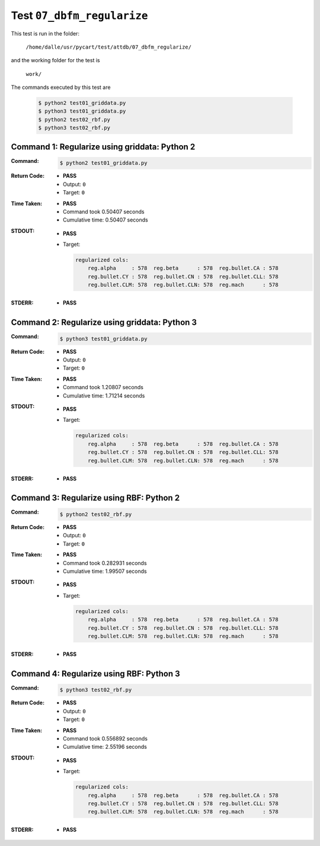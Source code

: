 
.. This documentation written by TestDriver()
   on 2020-03-26 at 08:34 PDT

Test ``07_dbfm_regularize``
=============================

This test is run in the folder:

    ``/home/dalle/usr/pycart/test/attdb/07_dbfm_regularize/``

and the working folder for the test is

    ``work/``

The commands executed by this test are

    .. code-block:: console

        $ python2 test01_griddata.py
        $ python3 test01_griddata.py
        $ python2 test02_rbf.py
        $ python3 test02_rbf.py

Command 1: Regularize using griddata: Python 2
-----------------------------------------------

:Command:
    .. code-block:: console

        $ python2 test01_griddata.py

:Return Code:
    * **PASS**
    * Output: ``0``
    * Target: ``0``
:Time Taken:
    * **PASS**
    * Command took 0.50407 seconds
    * Cumulative time: 0.50407 seconds
:STDOUT:
    * **PASS**
    * Target:

      .. code-block:: none

        regularized cols:
            reg.alpha     : 578  reg.beta      : 578  reg.bullet.CA : 578
            reg.bullet.CY : 578  reg.bullet.CN : 578  reg.bullet.CLL: 578
            reg.bullet.CLM: 578  reg.bullet.CLN: 578  reg.mach      : 578
        

:STDERR:
    * **PASS**

Command 2: Regularize using griddata: Python 3
-----------------------------------------------

:Command:
    .. code-block:: console

        $ python3 test01_griddata.py

:Return Code:
    * **PASS**
    * Output: ``0``
    * Target: ``0``
:Time Taken:
    * **PASS**
    * Command took 1.20807 seconds
    * Cumulative time: 1.71214 seconds
:STDOUT:
    * **PASS**
    * Target:

      .. code-block:: none

        regularized cols:
            reg.alpha     : 578  reg.beta      : 578  reg.bullet.CA : 578
            reg.bullet.CY : 578  reg.bullet.CN : 578  reg.bullet.CLL: 578
            reg.bullet.CLM: 578  reg.bullet.CLN: 578  reg.mach      : 578
        

:STDERR:
    * **PASS**

Command 3: Regularize using RBF: Python 2
------------------------------------------

:Command:
    .. code-block:: console

        $ python2 test02_rbf.py

:Return Code:
    * **PASS**
    * Output: ``0``
    * Target: ``0``
:Time Taken:
    * **PASS**
    * Command took 0.282931 seconds
    * Cumulative time: 1.99507 seconds
:STDOUT:
    * **PASS**
    * Target:

      .. code-block:: none

        regularized cols:
            reg.alpha     : 578  reg.beta      : 578  reg.bullet.CA : 578
            reg.bullet.CY : 578  reg.bullet.CN : 578  reg.bullet.CLL: 578
            reg.bullet.CLM: 578  reg.bullet.CLN: 578  reg.mach      : 578
        

:STDERR:
    * **PASS**

Command 4: Regularize using RBF: Python 3
------------------------------------------

:Command:
    .. code-block:: console

        $ python3 test02_rbf.py

:Return Code:
    * **PASS**
    * Output: ``0``
    * Target: ``0``
:Time Taken:
    * **PASS**
    * Command took 0.556892 seconds
    * Cumulative time: 2.55196 seconds
:STDOUT:
    * **PASS**
    * Target:

      .. code-block:: none

        regularized cols:
            reg.alpha     : 578  reg.beta      : 578  reg.bullet.CA : 578
            reg.bullet.CY : 578  reg.bullet.CN : 578  reg.bullet.CLL: 578
            reg.bullet.CLM: 578  reg.bullet.CLN: 578  reg.mach      : 578
        

:STDERR:
    * **PASS**

